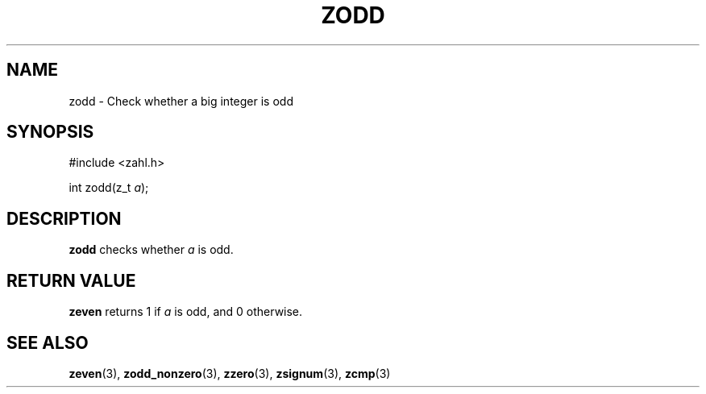 .TH ZODD 3 libzahl
.SH NAME
zodd - Check whether a big integer is odd
.SH SYNOPSIS
.nf
#include <zahl.h>

int zodd(z_t \fIa\fP);
.fi
.SH DESCRIPTION
.B zodd
checks whether
.I a
is odd.
.SH RETURN VALUE
.B zeven
returns 1 if
.I a
is odd, and 0 otherwise.
.SH SEE ALSO
.BR zeven (3),
.BR zodd_nonzero (3),
.BR zzero (3),
.BR zsignum (3),
.BR zcmp (3)
